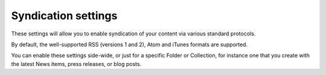 Syndication settings
====================

.. figure:: ../../_robot/syndication-setup.png
   :align: center
   :alt: Syndication setup configuration

These settings will allow you to enable syndication of your content via various standard protocols.

By default, the well-supported RSS (versions 1 and 2), Atom and iTunes formats are supported.

You can enable these settings side-wide, or just for a specific Folder or Collection, for instance one that you create with the latest News items, press releases, or blog posts.
